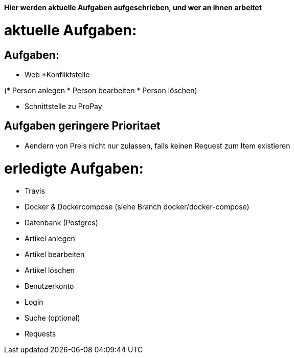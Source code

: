 *Hier werden aktuelle Aufgaben aufgeschrieben, und wer an ihnen arbeitet*

# aktuelle Aufgaben:

## Aufgaben:

* Web
*Konfliktstelle

(* Person anlegen
* Person bearbeiten
* Person löschen)

* Schnittstelle zu ProPay

## Aufgaben geringere Prioritaet
* Aendern von Preis nicht nur zulassen, falls keinen Request zum Item existieren

# erledigte Aufgaben:
* Travis
* Docker & Dockercompose (siehe Branch docker/docker-compose)
* Datenbank (Postgres)
* Artikel anlegen
* Artikel bearbeiten
* Artikel löschen
* Benutzerkonto
* Login
* Suche (optional)
* Requests
